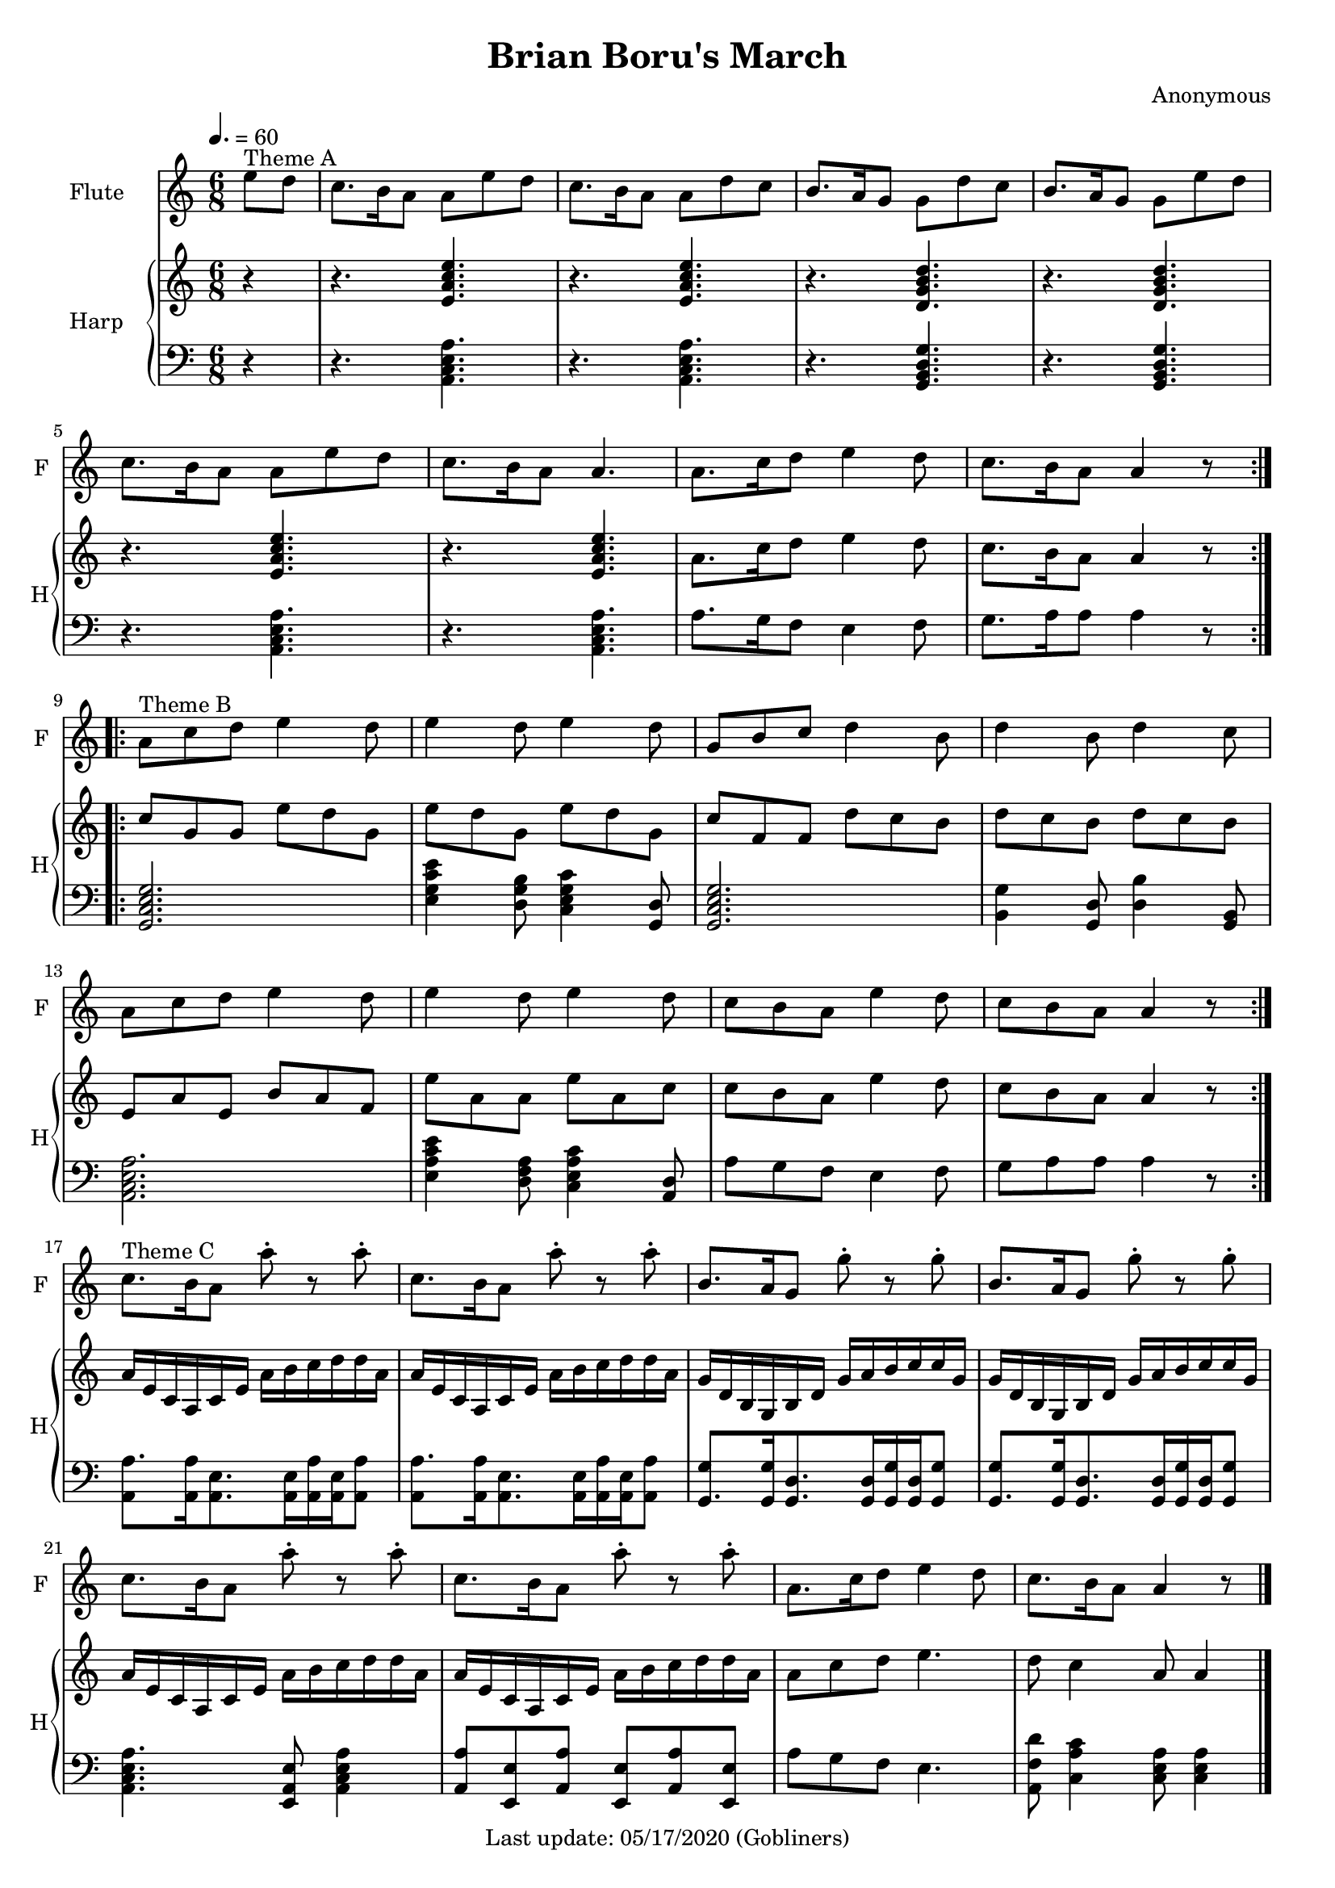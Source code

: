 %#(set-default-paper-size "a5" 'landscape)
#(set-default-paper-size "a4" 'portrait)
#(set-global-staff-size 18)

\version "2.18"
\header {
    title = "Brian Boru's March"
    composer = "Anonymous"
   % arranger = "Arranged for Flute (Alto Recorder) and Piano by Valerio Carpeggiani"
    enteredby = "grerika @ github"
    tagline = "Last update: 05/17/2020 (Gobliners)"
}

global = {
  \key a \minor
  \time 6/8
  \tempo 4. = 60
}

flute = \relative c'' {
  \global
  \partial 4  e8^\markup{Theme A} d 
  c8. b16 a8 a8 e' d | c8. b16 a8 a8 d8 c | b8. a16 g8 g8 d'8 c | 
  b8. a16 g8 g8 e' d | c8. b16 a8 a8 e'8 d |c8. b16 a8 a4. | 
  a8. c16 d8 e4 d8  | c8. b16 a8 a4 r8 
  \bar ":|.|:"
  \break
  %a or g?
  a8^\markup{Theme B} c d e4 d8  | e4 d8 e4 d8 | g,8 b c d4 b8 | d4 b8 d4 c8 | 
  a8 c d e4 d8 | e4 d8 e4 d8 | c8 b a e'4 d8 | c8 b a a4 r8
  \bar ":|." \break
  % Theme C with Viktor's version
  c8.^\markup{Theme C} b16 a8 a'8\staccato r a8\staccato  | c,8. b16 a8 a'8\staccato r a8\staccato | 
  b,8. a16 g8 g'8\staccato r8 g8\staccato | b,8. a16 g8 g'8\staccato r g8\staccato |  
  c,8. b16 a8 a'8\staccato r a8\staccato  | c,8. b16 a8 a'8\staccato r a8\staccato | 
  a,8. c16 d8 e4 d8 | c8. b16 a8 a4 r8
  % Theme C in the original score
  %c'8.^\markup{Theme C} b16 a8 a4 e'8  | c8. b16 a8 a4 d8 | 
  %b8. a16 g8 g4 d'8 | b8. a16 g8 g4 e'8 |
  %  
  %c8. b16 a8 a4 e'8  | c8. b16 a8 a4 a8 | 
  %a8 c d e4.  | d8 c4 a8 a4
  \bar "|."
}

upperHarp =  \relative c' {
  %\clef bass
  \global \partial 4 r4
  % Theme A
  r4. <<e a c e>>  | r4. <<e, a c e>> |
  r4. <<d, g b d>> | r4. <<d, g b d>> |
  r4. <<e, a c e>>  | r4. <<e, a c e>> |
  a,8. c16 d8 e4 d8 | c8. b16 a8 a4 r8
  \bar ":|.|:"
  % Theme B
  c g g e' d g, | e' d g, e' d g, | c f, f d' c b | d c b d c b | 
  e, a e b' a f | e' a, a e' a, c | c b a e'4 d8 | c b a a4 r8
  \bar ":|."
   % Theme C in the original score
  a16 e c a c e a b c d d a | a16 e c a c e a b c d d a |
  g16 d b g b d g a b c c g | g16 d b g b d g a b c c g |
  a16 e c a c e a b c d d a | a16 e c a c e a b c d d a |
  a8 c d e4. | d8 c4 a8 a4
  \bar "|."
}

lowerHarp = \relative c {
  \clef bass
  \global
  \partial 4 r4
  % Theme A
  r4. <<a c e a>>  | r4. <<a, c e a>> |
  r4. <<g, b d g>> | r4. <<g, b d g>> |
  r4. <<a, c e a>>  | r4. <<a, c e a>> |
  a8. g16 f8 e4 f8 | g8. a16 a8 a4 r8 |
  \bar ":|.|:"
  % Theme B
  <<g,2. c e g>> | <<e4 g c e>>  <<d,8 g b>> <<c,4 e g c>> <<g,8 d'>> |
  <<g,2. c e g>> | <<b,4 g'>> <<g,8 d'>> <<d4 b'>> <<g,8 b>> |
  <<a2. c e a>> | <<e4 a c e>> <<d,8 f a>>  <<c,4 e a c>> <<a,8 d>>  |
  a'8 g8 f8 e4 f8 | g8 a a a4 r8 
  \bar ":|."
   % Theme C in the original score
  <<a8.  a,8>> <<a16 a'16>> <<a,8. e'>>  <<a,16 e'>> <<a,16 a'16>> <<a,16 e'>> <<a8 a,>> |
  <<a'8. a,8>> <<a16 a'16>> <<a,8. e'>>  <<a,16 e'>> <<a,16 a'16>> <<a,16 e'>> <<a8 a,>> |
  <<g8. g'8>>  <<g16 g,>>   <<g8. d'8.>> <<g,16 d'>> <<g16 g,>>    <<g16 d'>> <<g8 g,>>  |
  <<g8. g'8>>  <<g16 g,>>   <<g8. d'8.>> <<g,16 d'>> <<g16 g,>>    <<g16 d'>> <<g8 g,>>  |
  <<a4. c e a>> <<e,8 a e'>> <<a,4 c e a>>  |
  <<a8 a,>> <<e8 e'>> <<a8 a,>> <<e8 e'>> <<a8 a,>>  <<e8 e'>> | 
  a8 g f e4. | <<a,8 f' d'>> <<c4 a c,>>  <<c8 e a>> <<c,4 e a>> 
  \bar "|."
}

\score {
  <<
    \new Staff  \with {
        instrumentName = "Flute"
        shortInstrumentName = "F"
      } \flute
    \new PianoStaff \with { 
      instrumentName = "Harp" 
      shortInstrumentName = "H"
    }
    <<
      \new Staff = "upper" \upperHarp
      \new Staff = "lower" \lowerHarp
    >>
  >>
  \layout {}
  \midi {}
}